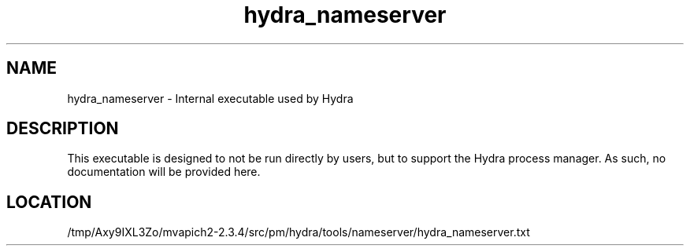 .TH hydra_nameserver 1 "6/1/2020" " " "HYDRA"
.SH NAME
hydra_nameserver \-  Internal executable used by Hydra 
.SH DESCRIPTION
This executable is designed to not be run directly by users, but to
support the Hydra process manager. As such, no documentation will be
provided here.

.SH LOCATION
/tmp/Axy9IXL3Zo/mvapich2-2.3.4/src/pm/hydra/tools/nameserver/hydra_nameserver.txt

